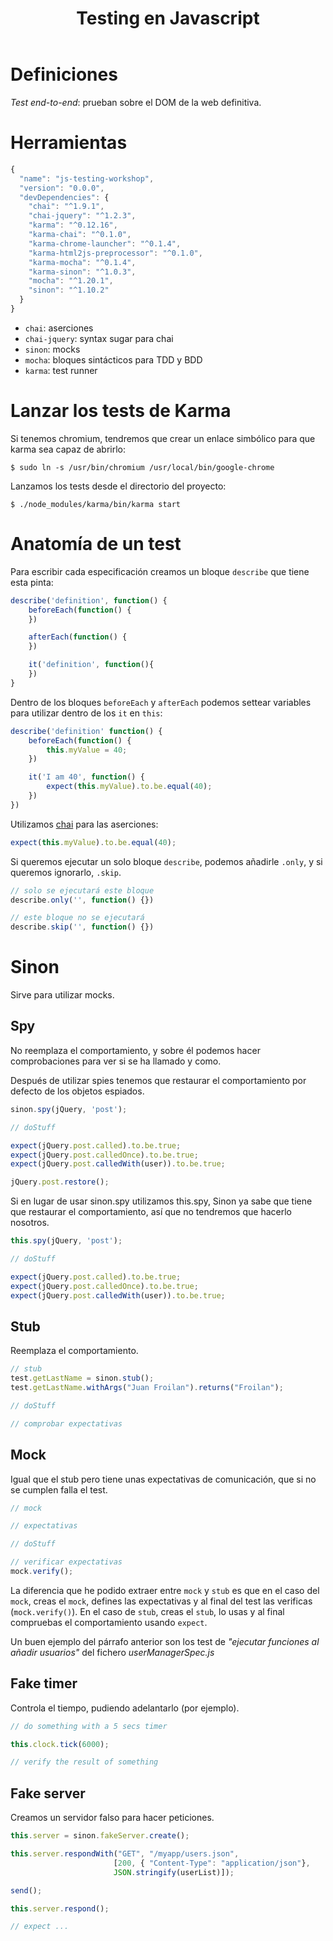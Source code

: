 #+TITLE: Testing en Javascript

* Definiciones

/Test end-to-end/: prueban sobre el DOM de la web definitiva.

* Herramientas

#+BEGIN_SRC js
  {
    "name": "js-testing-workshop",
    "version": "0.0.0",
    "devDependencies": {
      "chai": "^1.9.1",
      "chai-jquery": "^1.2.3",
      "karma": "^0.12.16",
      "karma-chai": "^0.1.0",
      "karma-chrome-launcher": "^0.1.4",
      "karma-html2js-preprocessor": "^0.1.0",
      "karma-mocha": "^0.1.4",
      "karma-sinon": "^1.0.3",
      "mocha": "^1.20.1",
      "sinon": "^1.10.2"
    }
  }
#+END_SRC

  - =chai=: aserciones
  - =chai-jquery=: syntax sugar para chai
  - =sinon=: mocks
  - =mocha=: bloques sintácticos para TDD y BDD
  - =karma=: test runner

* COMMENT Configuración de Karma

  Ejecutamos el wizard de Karma

  #+BEGIN_SRC shell-script
    $ ./node_modules/karma/bin/karma init
    
    Which testing framework do you want to use ?
    Press tab to list possible options. Enter to move to the next question.
    > mocha
    
    Do you want to use Require.js ?
    This will add Require.js plugin.
    Press tab to list possible options. Enter to move to the next question.
    > no
    
    Do you want to capture any browsers automatically ?
    Press tab to list possible options. Enter empty string to move to the next question.
    > Chrome
    >
    
    What is the location of your source and test files ?
    You can use glob patterns, eg. "js/*.js" or "test/**/*Spec.js".
    Enter empty string to move to the next question.
    > test/**/*Spec.js
    WARN [init]: There is no file matching this pattern.
    
    >
    
    Should any of the files included by the previous patterns be excluded ?
    You can use glob patterns, eg. "**/*.swp".
    Enter empty string to move to the next question.
    >
    
    Do you want Karma to watch all the files and run the tests on change ?
    Press tab to list possible options.
    > yes
    
    
    Config file generated at "/home/mgdelacroix/dev/kaleidos-summer-mondays/testing-en-javascript/karma.conf.js".
  #+END_SRC

  Editamos el fichero =karma.conf.js= y añadimos algunos frameworks:

  #+BEGIN_SRC js
    frameworks: ['mocha', 'chai', 'sinon']
  #+END_SRC

  Modificamos el bloque =file= para que quede así:

  #+BEGIN_SRC js
    files: [
        'js/**/*.js',
        'spec/**/*Spec.js'
    ]
  #+END_SRC

* Lanzar los tests de Karma

  Si tenemos chromium, tendremos que crear un enlace simbólico para
  que karma sea capaz de abrirlo:

  #+BEGIN_SRC shell-script
    $ sudo ln -s /usr/bin/chromium /usr/local/bin/google-chrome
  #+END_SRC

  Lanzamos los tests desde el directorio del proyecto:

  #+BEGIN_SRC shell-script
    $ ./node_modules/karma/bin/karma start
  #+END_SRC

* Anatomía de un test

  Para escribir cada especificación creamos un bloque =describe= que
  tiene esta pinta:

  #+BEGIN_SRC js
    describe('definition', function() {
        beforeEach(function() {
        })
    
        afterEach(function() {
        })
    
        it('definition', function(){
        })
    }
  #+END_SRC

  Dentro de los bloques =beforeEach= y =afterEach= podemos settear
  variables para utilizar dentro de los =it= en =this=:

  #+BEGIN_SRC js
    describe('definition' function() {
        beforeEach(function() {
            this.myValue = 40;
        })
    
        it('I am 40', function() {
            expect(this.myValue).to.be.equal(40);
        })
    })
  #+END_SRC

  Utilizamos [[http://chaijs.com/][chai]] para las aserciones:

  #+BEGIN_SRC js
    expect(this.myValue).to.be.equal(40);
  #+END_SRC

  Si queremos ejecutar un solo bloque =describe=, podemos añadirle
  =.only=, y si queremos ignorarlo, =.skip=.

  #+BEGIN_SRC js
    // solo se ejecutará este bloque
    describe.only('', function() {})
    
    // este bloque no se ejecutará
    describe.skip('', function() {})
  #+END_SRC

* Sinon

  Sirve para utilizar mocks.

** Spy

   No reemplaza el comportamiento, y sobre él podemos hacer
   comprobaciones para ver si se ha llamado y como.

   Después de utilizar spies tenemos que restaurar el comportamiento
   por defecto de los objetos espiados.

   #+BEGIN_SRC js
     sinon.spy(jQuery, 'post');
    
     // doStuff

     expect(jQuery.post.called).to.be.true;
     expect(jQuery.post.calledOnce).to.be.true;
     expect(jQuery.post.calledWith(user)).to.be.true;
    
     jQuery.post.restore();
   #+END_SRC

   Si en lugar de usar sinon.spy utilizamos this.spy, Sinon ya sabe
   que tiene que restaurar el comportamiento, así que no tendremos
   que hacerlo nosotros.

   #+BEGIN_SRC js
     this.spy(jQuery, 'post');
    
     // doStuff
        
     expect(jQuery.post.called).to.be.true;
     expect(jQuery.post.calledOnce).to.be.true;
     expect(jQuery.post.calledWith(user)).to.be.true;
   #+END_SRC

** Stub

   Reemplaza el comportamiento.

   #+BEGIN_SRC js
     // stub
     test.getLastName = sinon.stub();
     test.getLastName.withArgs("Juan Froilan").returns("Froilan");
     
     // doStuff
     
     // comprobar expectativas
   #+END_SRC

** Mock

   Igual que el stub pero tiene unas expectativas de comunicación,
   que si no se cumplen falla el test.

   #+BEGIN_SRC js
     // mock
     
     // expectativas
     
     // doStuff
     
     // verificar expectativas
     mock.verify();
   #+END_SRC

   La diferencia que he podido extraer entre =mock= y =stub= es que en
   el caso del =mock=, creas el =mock=, defines las expectativas y al
   final del test las verificas (=mock.verify()=). En el caso de
   =stub=, creas el =stub=, lo usas y al final compruebas el
   comportamiento usando =expect=.

   Un buen ejemplo del párrafo anterior son los test de /"ejecutar
   funciones al añadir usuarios"/ del fichero [[spec/userManagerSpec.js][userManagerSpec.js]]

** Fake timer

   Controla el tiempo, pudiendo adelantarlo (por ejemplo).

   #+BEGIN_SRC js
     // do something with a 5 secs timer
     
     this.clock.tick(6000);
     
     // verify the result of something
   #+END_SRC

** Fake server

   Creamos un servidor falso para hacer peticiones.

   #+BEGIN_SRC js
     this.server = sinon.fakeServer.create();
     
     this.server.respondWith("GET", "/myapp/users.json",
                            [200, { "Content-Type": "application/json"},
                            JSON.stringify(userList)]);
     
     send();
     
     this.server.respond();
     
     // expect ...
   #+END_SRC
